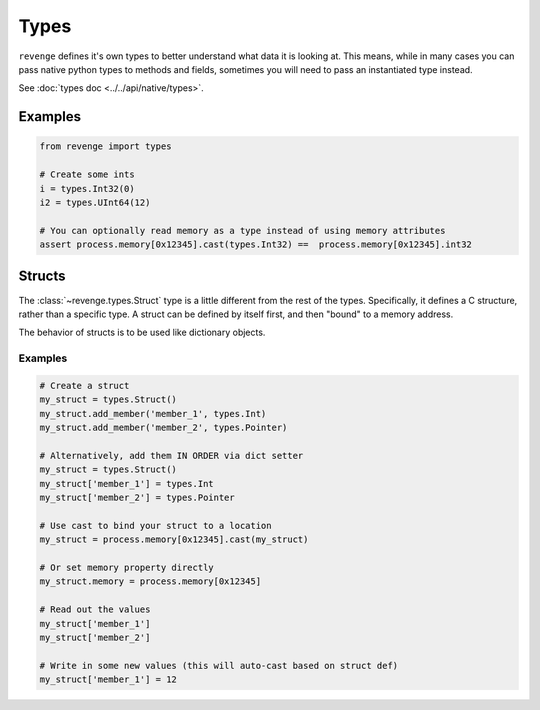 =====
Types
=====

``revenge`` defines it's own types to better understand what data it is
looking at. This means, while in many cases you can pass native python
types to methods and fields, sometimes you will need to pass an instantiated
type instead.

See :doc:`types doc <../../api/native/types>`.

Examples
========

.. code-block:: python3

    from revenge import types

    # Create some ints
    i = types.Int32(0)
    i2 = types.UInt64(12)

    # You can optionally read memory as a type instead of using memory attributes
    assert process.memory[0x12345].cast(types.Int32) ==  process.memory[0x12345].int32


Structs
=======
The :class:`~revenge.types.Struct` type is a little different from the rest of
the types. Specifically, it defines a C structure, rather than a specific type.
A struct can be defined by itself first, and then "bound" to a memory address.

The behavior of structs is to be used like dictionary objects.

Examples
--------

.. code-block:: python3
    
    # Create a struct
    my_struct = types.Struct()
    my_struct.add_member('member_1', types.Int)
    my_struct.add_member('member_2', types.Pointer)

    # Alternatively, add them IN ORDER via dict setter
    my_struct = types.Struct()
    my_struct['member_1'] = types.Int
    my_struct['member_2'] = types.Pointer

    # Use cast to bind your struct to a location
    my_struct = process.memory[0x12345].cast(my_struct)

    # Or set memory property directly
    my_struct.memory = process.memory[0x12345]

    # Read out the values
    my_struct['member_1']
    my_struct['member_2']

    # Write in some new values (this will auto-cast based on struct def)
    my_struct['member_1'] = 12
